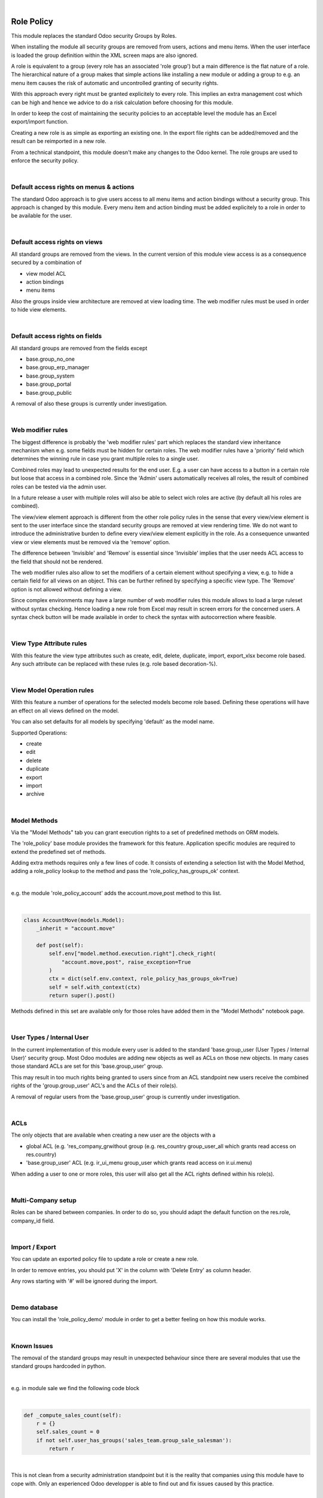 .. image:: https://img.shields.io/badge/license-AGPL--3-blue.png
   :target: https://www.gnu.org/licenses/agpl
   :alt: License: AGPL-3

|

===========
Role Policy
===========

This module replaces the standard Odoo security Groups by Roles.


When installing the module all security groups are removed from users, actions and menu items.
When the user interface is loaded the group definition within the XML screen maps are also ignored.

A role is equivalent to a group (every role has an associated 'role group') but a main difference is the flat nature of a role.
The hierarchical nature of a group makes that simple actions like installing a new module or adding a group to e.g. an menu item
causes the risk of automatic and uncontrolled granting of security rights.


With this approach every right must be granted explicitely to every role.
This implies an extra management cost which can be high and hence we advice to do a risk calculation before
choosing for this module.


In order to keep the cost of maintaining the security policies to an acceptable level the module has an Excel export/import function.

Creating a new role is as simple as exporting an existing one.
In the export file rights can be added/removed and the result can be reimported in a new role.

From a technical standpoint, this module doesn't make any changes to the Odoo kernel.
The role groups are used to enforce the security policy.

|

Default access rights on menus & actions
----------------------------------------

The standard Odoo approach is to give users access to all menu items and action bindings without a security group.
This approach is changed by this module.
Every menu item and action binding must be added explicitely to a role in order to be available for the user.

|

Default access rights on views
------------------------------

All standard groups are removed from the views.
In the current version of this module view access is as a consequence secured by a combination of

- view model ACL
- action bindings
- menu items

Also the groups inside view architecture are removed at view loading time.
The web modifier rules must be used in order to hide view elements.

|

Default access rights on fields
-------------------------------

All standard groups are removed from the fields except

- base.group_no_one
- base.group_erp_manager
- base.group_system
- base.group_portal
- base.group_public

A removal of also these groups is currently under investigation.

|

Web modifier rules
------------------

The biggest difference is probably the 'web modifier rules' part which replaces the standard view inheritance mechanism when
e.g. some fields must be hidden for certain roles.
The web modifier rules have a 'priority' field which determines the winning rule in case you grant multiple roles to a single user.

Combined roles may lead to unexpected results for the end user.
E.g. a user can have access to a button in a certain role but loose that access in a combined role.
Since the 'Admin' users automatically receives all roles, the result of combined roles can be tested via the admin user.

In a future release a user with multiple roles will also be able to select wich roles are active (by default all his roles are combined).

The view/view element approach is different from the other role policy rules in the sense that every view/view element is sent to the
user interface since the standard security groups are removed at view rendering time. We do not want to introduce the administrative
burden to define every view/view element explicitly in the role.
As a consequence unwanted view or view elements must be removed via the 'remove' option.

The difference between 'Invisible' and 'Remove' is essential since 'Invisible' implies that the user needs ACL access to the field that should not
be rendered.

The web modifier rules also allow to set the modifiers of a certain element without specifying a view, e.g. to hide a certain field for all views on an object.
This can be further refined by specifying a specific view type. The 'Remove' option is not allowed without defining a view.

Since complex environments may have a large number of web modifier rules this module allows to load a large ruleset without syntax checking.
Hence loading a new role from Excel may result in screen errors for the concerned users. A syntax check button will be made available in order to
check the syntax with autocorrection where feasible.

|

View Type Attribute rules
-------------------------

With this feature the view type attributes such as create, edit, delete, duplicate, import, export_xlsx become role based.
Any such attribute can be replaced with these rules (e.g. role based decoration-%).

|

View Model Operation rules
--------------------------

With this feature a number of operations for the selected models become role based.
Defining these operations will have an effect on all views defined on the model.

You can also set defaults for all models by specifying 'default' as the model name.

Supported Operations:

- create
- edit
- delete
- duplicate
- export
- import
- archive

|

Model Methods
-------------

Via the "Model Methods" tab you can grant execution rights to a set of predefined methods on ORM models.

The 'role_policy' base module provides the framework for this feature.
Application specific modules are required to extend the predefined set of methods.

Adding extra methods requires only a few lines of code.
It consists of extending a selection list with the Model Method,
adding a role_policy lookup to the method and pass the 'role_policy_has_groups_ok' context.

|

e.g. the module 'role_policy_account' adds the account.move,post method to this list.

|

.. code-block::

    class AccountMove(models.Model):
        _inherit = "account.move"

        def post(self):
            self.env["model.method.execution.right"].check_right(
                "account.move,post", raise_exception=True
            )
            ctx = dict(self.env.context, role_policy_has_groups_ok=True)
            self = self.with_context(ctx)
            return super().post()


Methods defined in this set are available only for those roles have added them in the "Model Methods" notebook page.

|

User Types / Internal User
--------------------------

In the current implementation of this module every user is added to the standard 'base.group_user (User Types / Internal User)' security group.
Most Odoo modules are adding new objects as well as ACLs on those new objects.
In many cases those standard ACLs are set for this 'base.group_user' group.

This may result in too much rights being granted to users since from an ACL standpoint new users receive the combined rights
of the 'group.group_user' ACL's and the ACLs of their role(s).

A removal of regular users from the 'base.group_user' group is currently under investigation.

|

ACLs
----

The only objects that are available when creating a new user are the objects with a

- global ACL (e.g. 'res_company_grwithout group (e.g. res_country group_user_all which grants read access on res.country)
- 'base.group_user' ACL (e.g. ir_ui_menu group_user which grants read access on ir.ui.menu)

When adding a user to one or more roles, this user will also get all the ACL rights defined within his role(s).

|

Multi-Company setup
-------------------

Roles can be shared between companies.
In order to do so, you should adapt the default function on the res.role, company_id field.

|

Import / Export
---------------

You can update an exported policy file to update a role or create a new role.

In order to remove entries, you should put 'X' in the column with 'Delete Entry' as column header.

Any rows starting with '#' will be ignored during the import.

|

Demo database
-------------

You can install the 'role_policy_demo' module in order to get a better feeling on how this module works.

|

Known Issues
------------

The removal of the standard groups may result in unexpected behaviour since there are several modules
that use the standard groups hardcoded in python.

|

e.g. in module sale we find the following code block

|

.. code-block::

    def _compute_sales_count(self):
        r = {}
        self.sales_count = 0
        if not self.user_has_groups('sales_team.group_sale_salesman'):
            return r

|

This is not clean from a security administration standpoint but it is the reality that companies using this module
have to cope with.
Only an experienced Odoo developper is able to find out and fix issues caused by this practice.

|

It is the intention to create a set of auto-install modules, called "role_policy_X" where "X" is the name of the module
where the methods with such a coding practice have been adapted so that the security officer can configure the roles
without depending heavily on Odoo development skills.

|

Cf. role_policy_sale as an example.

|

Roadmap
-------

- View Model Operation rules: allow to disable create & import on kanban views (currently only tree & form)
- Rules syntax checker button
- Allow a user with multiple roles to select wich roles are active
- Clean-up/adapt standard user & groups screens for Roles
- Generate clear "role" error message when hitting e.g. ACL error
- Role Policy traceability
- Unit tests
- Record rules

